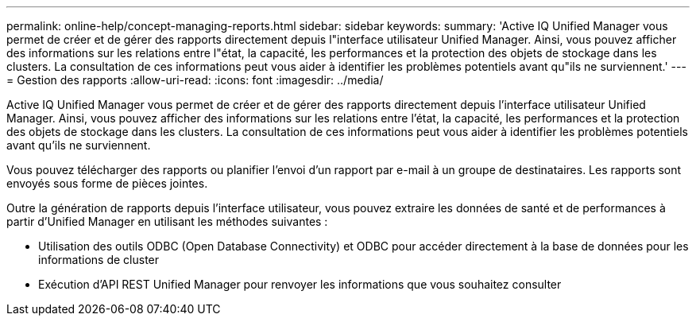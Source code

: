 ---
permalink: online-help/concept-managing-reports.html 
sidebar: sidebar 
keywords:  
summary: 'Active IQ Unified Manager vous permet de créer et de gérer des rapports directement depuis l"interface utilisateur Unified Manager. Ainsi, vous pouvez afficher des informations sur les relations entre l"état, la capacité, les performances et la protection des objets de stockage dans les clusters. La consultation de ces informations peut vous aider à identifier les problèmes potentiels avant qu"ils ne surviennent.' 
---
= Gestion des rapports
:allow-uri-read: 
:icons: font
:imagesdir: ../media/


[role="lead"]
Active IQ Unified Manager vous permet de créer et de gérer des rapports directement depuis l'interface utilisateur Unified Manager. Ainsi, vous pouvez afficher des informations sur les relations entre l'état, la capacité, les performances et la protection des objets de stockage dans les clusters. La consultation de ces informations peut vous aider à identifier les problèmes potentiels avant qu'ils ne surviennent.

Vous pouvez télécharger des rapports ou planifier l'envoi d'un rapport par e-mail à un groupe de destinataires. Les rapports sont envoyés sous forme de pièces jointes.

Outre la génération de rapports depuis l'interface utilisateur, vous pouvez extraire les données de santé et de performances à partir d'Unified Manager en utilisant les méthodes suivantes :

* Utilisation des outils ODBC (Open Database Connectivity) et ODBC pour accéder directement à la base de données pour les informations de cluster
* Exécution d'API REST Unified Manager pour renvoyer les informations que vous souhaitez consulter

